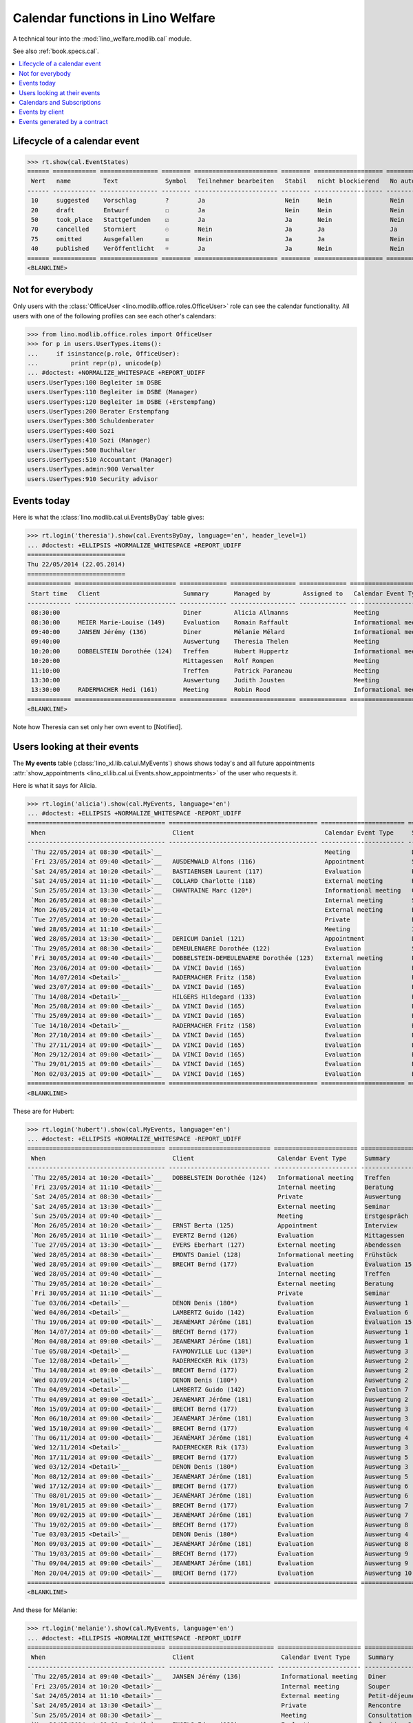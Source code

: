 .. _welfare.tested.cal:
.. _welfare.specs.cal:

==================================
Calendar functions in Lino Welfare
==================================

.. How to test only this document:

    $ python setup.py test -s tests.SpecsTests.test_cal
    
    doctest init:

    >>> from lino import startup
    >>> startup('lino_welfare.projects.eupen.settings.doctests')
    >>> from lino.api.doctest import *

A technical tour into the :mod:`lino_welfare.modlib.cal` module.

See also :ref:`book.specs.cal`.

.. contents::
   :local:


Lifecycle of a calendar event
=============================

>>> rt.show(cal.EventStates)
====== ============ ================ ======== ======================= ======== =================== =========
 Wert   name         Text             Symbol   Teilnehmer bearbeiten   Stabil   nicht blockierend   No auto
------ ------------ ---------------- -------- ----------------------- -------- ------------------- ---------
 10     suggested    Vorschlag        ?        Ja                      Nein     Nein                Nein
 20     draft        Entwurf          ☐        Ja                      Nein     Nein                Nein
 50     took_place   Stattgefunden    ☑        Ja                      Ja       Nein                Nein
 70     cancelled    Storniert        ☉        Nein                    Ja       Ja                  Ja
 75     omitted      Ausgefallen      ☒        Nein                    Ja       Ja                  Nein
 40     published    Veröffentlicht   ☼        Ja                      Ja       Nein                Nein
====== ============ ================ ======== ======================= ======== =================== =========
<BLANKLINE>



Not for everybody
=================

Only users with the :class:`OfficeUser
<lino.modlib.office.roles.OfficeUser>` role can see the calendar
functionality.  All users with one of the following profiles can see
each other's calendars:

>>> from lino.modlib.office.roles import OfficeUser
>>> for p in users.UserTypes.items():
...     if isinstance(p.role, OfficeUser):
...         print repr(p), unicode(p)
... #doctest: +NORMALIZE_WHITESPACE +REPORT_UDIFF
users.UserTypes:100 Begleiter im DSBE
users.UserTypes:110 Begleiter im DSBE (Manager)
users.UserTypes:120 Begleiter im DSBE (+Erstempfang)
users.UserTypes:200 Berater Erstempfang
users.UserTypes:300 Schuldenberater
users.UserTypes:400 Sozi
users.UserTypes:410 Sozi (Manager)
users.UserTypes:500 Buchhalter
users.UserTypes:510 Accountant (Manager)
users.UserTypes.admin:900 Verwalter
users.UserTypes:910 Security advisor




Events today
============

Here is what the :class:`lino.modlib.cal.ui.EventsByDay` table gives:

>>> rt.login('theresia').show(cal.EventsByDay, language='en', header_level=1)
... #doctest: +ELLIPSIS +NORMALIZE_WHITESPACE +REPORT_UDIFF
===========================
Thu 22/05/2014 (22.05.2014)
===========================
============ ============================ ============= ================== ============= ======================= ====== =============================
 Start time   Client                       Summary       Managed by         Assigned to   Calendar Event Type     Room   Actions
------------ ---------------------------- ------------- ------------------ ------------- ----------------------- ------ -----------------------------
 08:30:00                                  Diner         Alicia Allmanns                  Meeting                        **Suggested**
 08:30:00     MEIER Marie-Louise (149)     Evaluation    Romain Raffault                  Informational meeting          **Suggested**
 09:40:00     JANSEN Jérémy (136)          Diner         Mélanie Mélard                   Informational meeting          **Suggested**
 09:40:00                                  Auswertung    Theresia Thelen                  Meeting                        **Suggested** → [☼] [☑] [☉]
 10:20:00     DOBBELSTEIN Dorothée (124)   Treffen       Hubert Huppertz                  Informational meeting          **Suggested**
 10:20:00                                  Mittagessen   Rolf Rompen                      Meeting                        **Suggested**
 11:10:00                                  Treffen       Patrick Paraneau                 Meeting                        **Suggested**
 13:30:00                                  Auswertung    Judith Jousten                   Meeting                        **Suggested**
 13:30:00     RADERMACHER Hedi (161)       Meeting       Robin Rood                       Informational meeting          **Suggested**
============ ============================ ============= ================== ============= ======================= ====== =============================
<BLANKLINE>


.. until 20160814 Note how Theresia cannot [Take] her own event
   (because she has it already), and how she can set only her own
   event to [Notified].

Note how Theresia can set only her own event to [Notified].

Users looking at their events
=============================

The **My events** table (:class:`lino_xl.lib.cal.ui.MyEvents`) shows
shows today's and all future appointments :attr:`show_appointments
<lino_xl.lib.cal.ui.Events.show_appointments>` of the user who
requests it.

Here is what it says for Alicia.

>>> rt.login('alicia').show(cal.MyEvents, language='en')
... #doctest: +ELLIPSIS +NORMALIZE_WHITESPACE -REPORT_UDIFF
====================================== ========================================= ======================= ==================== =============================
 When                                   Client                                    Calendar Event Type     Summary              Actions
-------------------------------------- ----------------------------------------- ----------------------- -------------------- -----------------------------
 `Thu 22/05/2014 at 08:30 <Detail>`__                                             Meeting                 Diner                **Suggested** → [☼] [☑] [☉]
 `Fri 23/05/2014 at 09:40 <Detail>`__   AUSDEMWALD Alfons (116)                   Appointment             Souper               **Draft** → [☼] [☉]
 `Sat 24/05/2014 at 10:20 <Detail>`__   BASTIAENSEN Laurent (117)                 Evaluation              Petit-déjeuner       **Took place** → [☐]
 `Sat 24/05/2014 at 11:10 <Detail>`__   COLLARD Charlotte (118)                   External meeting        Rencontre            **Cancelled**
 `Sun 25/05/2014 at 13:30 <Detail>`__   CHANTRAINE Marc (120*)                    Informational meeting   Consultation         **Omitted**
 `Mon 26/05/2014 at 08:30 <Detail>`__                                             Internal meeting        Séminaire            **Published** → [☉] [☐]
 `Mon 26/05/2014 at 09:40 <Detail>`__                                             External meeting        Evaluation           **Suggested** → [☼] [☉]
 `Tue 27/05/2014 at 10:20 <Detail>`__                                             Private                 Première rencontre   **Draft** → [☼] [☉]
 `Wed 28/05/2014 at 11:10 <Detail>`__                                             Meeting                 Interview            **Took place** → [☐]
 `Wed 28/05/2014 at 13:30 <Detail>`__   DERICUM Daniel (121)                      Appointment             Diner                **Cancelled**
 `Thu 29/05/2014 at 08:30 <Detail>`__   DEMEULENAERE Dorothée (122)               Evaluation              Souper               **Omitted**
 `Fri 30/05/2014 at 09:40 <Detail>`__   DOBBELSTEIN-DEMEULENAERE Dorothée (123)   External meeting        Petit-déjeuner       **Published** → [☉] [☐]
 `Mon 23/06/2014 at 09:00 <Detail>`__   DA VINCI David (165)                      Evaluation              Évaluation 1         [▽] **Suggested** → [☼] [☉]
 `Mon 14/07/2014 <Detail>`__            RADERMACHER Fritz (158)                   Evaluation              Évaluation 6         [▽] **Suggested** → [☼] [☉]
 `Wed 23/07/2014 at 09:00 <Detail>`__   DA VINCI David (165)                      Evaluation              Évaluation 2         [▽] **Suggested** → [☼] [☉]
 `Thu 14/08/2014 <Detail>`__            HILGERS Hildegard (133)                   Evaluation              Évaluation 7         [▽] **Suggested** → [☼] [☉]
 `Mon 25/08/2014 at 09:00 <Detail>`__   DA VINCI David (165)                      Evaluation              Évaluation 3         [▽] **Suggested** → [☼] [☉]
 `Thu 25/09/2014 at 09:00 <Detail>`__   DA VINCI David (165)                      Evaluation              Évaluation 4         [▽] **Suggested** → [☼] [☉]
 `Tue 14/10/2014 <Detail>`__            RADERMACHER Fritz (158)                   Evaluation              Évaluation 7         [▽] **Suggested** → [☼] [☉]
 `Mon 27/10/2014 at 09:00 <Detail>`__   DA VINCI David (165)                      Evaluation              Évaluation 5         [▽] **Suggested** → [☼] [☉]
 `Thu 27/11/2014 at 09:00 <Detail>`__   DA VINCI David (165)                      Evaluation              Évaluation 6         [▽] **Suggested** → [☼] [☉]
 `Mon 29/12/2014 at 09:00 <Detail>`__   DA VINCI David (165)                      Evaluation              Évaluation 7         [▽] **Suggested** → [☼] [☉]
 `Thu 29/01/2015 at 09:00 <Detail>`__   DA VINCI David (165)                      Evaluation              Évaluation 8         [▽] **Suggested** → [☼] [☉]
 `Mon 02/03/2015 at 09:00 <Detail>`__   DA VINCI David (165)                      Evaluation              Évaluation 9         [▽] **Suggested** → [☼] [☉]
====================================== ========================================= ======================= ==================== =============================
<BLANKLINE>



These are for Hubert:

>>> rt.login('hubert').show(cal.MyEvents, language='en')
... #doctest: +ELLIPSIS +NORMALIZE_WHITESPACE -REPORT_UDIFF
====================================== ============================ ======================= =============== =============================
 When                                   Client                       Calendar Event Type     Summary         Actions
-------------------------------------- ---------------------------- ----------------------- --------------- -----------------------------
 `Thu 22/05/2014 at 10:20 <Detail>`__   DOBBELSTEIN Dorothée (124)   Informational meeting   Treffen         **Suggested** → [☼] [☑] [☉]
 `Fri 23/05/2014 at 11:10 <Detail>`__                                Internal meeting        Beratung        **Draft** → [☼] [☉]
 `Sat 24/05/2014 at 08:30 <Detail>`__                                Private                 Auswertung      **Cancelled**
 `Sat 24/05/2014 at 13:30 <Detail>`__                                External meeting        Seminar         **Took place** → [☐]
 `Sun 25/05/2014 at 09:40 <Detail>`__                                Meeting                 Erstgespräch    **Omitted**
 `Mon 26/05/2014 at 10:20 <Detail>`__   ERNST Berta (125)            Appointment             Interview       **Published** → [☉] [☐]
 `Mon 26/05/2014 at 11:10 <Detail>`__   EVERTZ Bernd (126)           Evaluation              Mittagessen     **Suggested** → [☼] [☉]
 `Tue 27/05/2014 at 13:30 <Detail>`__   EVERS Eberhart (127)         External meeting        Abendessen      **Draft** → [☼] [☉]
 `Wed 28/05/2014 at 08:30 <Detail>`__   EMONTS Daniel (128)          Informational meeting   Frühstück       **Took place** → [☐]
 `Wed 28/05/2014 at 09:00 <Detail>`__   BRECHT Bernd (177)           Evaluation              Évaluation 15   [▽] **Suggested** → [☼] [☉]
 `Wed 28/05/2014 at 09:40 <Detail>`__                                Internal meeting        Treffen         **Cancelled**
 `Thu 29/05/2014 at 10:20 <Detail>`__                                External meeting        Beratung        **Omitted**
 `Fri 30/05/2014 at 11:10 <Detail>`__                                Private                 Seminar         **Published** → [☉] [☐]
 `Tue 03/06/2014 <Detail>`__            DENON Denis (180*)           Evaluation              Auswertung 1    [▽] **Suggested** → [☼] [☉]
 `Wed 04/06/2014 <Detail>`__            LAMBERTZ Guido (142)         Evaluation              Évaluation 6    [▽] **Suggested** → [☼] [☉]
 `Thu 19/06/2014 at 09:00 <Detail>`__   JEANÉMART Jérôme (181)       Evaluation              Évaluation 15   [▽] **Suggested** → [☼] [☉]
 `Mon 14/07/2014 at 09:00 <Detail>`__   BRECHT Bernd (177)           Evaluation              Auswertung 1    [▽] **Suggested** → [☼] [☉]
 `Mon 04/08/2014 at 09:00 <Detail>`__   JEANÉMART Jérôme (181)       Evaluation              Auswertung 1    [▽] **Suggested** → [☼] [☉]
 `Tue 05/08/2014 <Detail>`__            FAYMONVILLE Luc (130*)       Evaluation              Auswertung 3    [▽] **Suggested** → [☼] [☉]
 `Tue 12/08/2014 <Detail>`__            RADERMECKER Rik (173)        Evaluation              Auswertung 2    [▽] **Suggested** → [☼] [☉]
 `Thu 14/08/2014 at 09:00 <Detail>`__   BRECHT Bernd (177)           Evaluation              Auswertung 2    [▽] **Suggested** → [☼] [☉]
 `Wed 03/09/2014 <Detail>`__            DENON Denis (180*)           Evaluation              Auswertung 2    [▽] **Suggested** → [☼] [☉]
 `Thu 04/09/2014 <Detail>`__            LAMBERTZ Guido (142)         Evaluation              Évaluation 7    [▽] **Suggested** → [☼] [☉]
 `Thu 04/09/2014 at 09:00 <Detail>`__   JEANÉMART Jérôme (181)       Evaluation              Auswertung 2    [▽] **Suggested** → [☼] [☉]
 `Mon 15/09/2014 at 09:00 <Detail>`__   BRECHT Bernd (177)           Evaluation              Auswertung 3    [▽] **Suggested** → [☼] [☉]
 `Mon 06/10/2014 at 09:00 <Detail>`__   JEANÉMART Jérôme (181)       Evaluation              Auswertung 3    [▽] **Suggested** → [☼] [☉]
 `Wed 15/10/2014 at 09:00 <Detail>`__   BRECHT Bernd (177)           Evaluation              Auswertung 4    [▽] **Suggested** → [☼] [☉]
 `Thu 06/11/2014 at 09:00 <Detail>`__   JEANÉMART Jérôme (181)       Evaluation              Auswertung 4    [▽] **Suggested** → [☼] [☉]
 `Wed 12/11/2014 <Detail>`__            RADERMECKER Rik (173)        Evaluation              Auswertung 3    [▽] **Suggested** → [☼] [☉]
 `Mon 17/11/2014 at 09:00 <Detail>`__   BRECHT Bernd (177)           Evaluation              Auswertung 5    [▽] **Suggested** → [☼] [☉]
 `Wed 03/12/2014 <Detail>`__            DENON Denis (180*)           Evaluation              Auswertung 3    [▽] **Suggested** → [☼] [☉]
 `Mon 08/12/2014 at 09:00 <Detail>`__   JEANÉMART Jérôme (181)       Evaluation              Auswertung 5    [▽] **Suggested** → [☼] [☉]
 `Wed 17/12/2014 at 09:00 <Detail>`__   BRECHT Bernd (177)           Evaluation              Auswertung 6    [▽] **Suggested** → [☼] [☉]
 `Thu 08/01/2015 at 09:00 <Detail>`__   JEANÉMART Jérôme (181)       Evaluation              Auswertung 6    [▽] **Suggested** → [☼] [☉]
 `Mon 19/01/2015 at 09:00 <Detail>`__   BRECHT Bernd (177)           Evaluation              Auswertung 7    [▽] **Suggested** → [☼] [☉]
 `Mon 09/02/2015 at 09:00 <Detail>`__   JEANÉMART Jérôme (181)       Evaluation              Auswertung 7    [▽] **Suggested** → [☼] [☉]
 `Thu 19/02/2015 at 09:00 <Detail>`__   BRECHT Bernd (177)           Evaluation              Auswertung 8    [▽] **Suggested** → [☼] [☉]
 `Tue 03/03/2015 <Detail>`__            DENON Denis (180*)           Evaluation              Auswertung 4    [▽] **Suggested** → [☼] [☉]
 `Mon 09/03/2015 at 09:00 <Detail>`__   JEANÉMART Jérôme (181)       Evaluation              Auswertung 8    [▽] **Suggested** → [☼] [☉]
 `Thu 19/03/2015 at 09:00 <Detail>`__   BRECHT Bernd (177)           Evaluation              Auswertung 9    [▽] **Suggested** → [☼] [☉]
 `Thu 09/04/2015 at 09:00 <Detail>`__   JEANÉMART Jérôme (181)       Evaluation              Auswertung 9    [▽] **Suggested** → [☼] [☉]
 `Mon 20/04/2015 at 09:00 <Detail>`__   BRECHT Bernd (177)           Evaluation              Auswertung 10   [▽] **Suggested** → [☼] [☉]
====================================== ============================ ======================= =============== =============================
<BLANKLINE>


And these for Mélanie:

>>> rt.login('melanie').show(cal.MyEvents, language='en')
... #doctest: +ELLIPSIS +NORMALIZE_WHITESPACE -REPORT_UDIFF
====================================== ============================= ======================= ==================== =============================
 When                                   Client                        Calendar Event Type     Summary              Actions
-------------------------------------- ----------------------------- ----------------------- -------------------- -----------------------------
 `Thu 22/05/2014 at 09:40 <Detail>`__   JANSEN Jérémy (136)           Informational meeting   Diner                **Suggested** → [☼] [☑] [☉]
 `Fri 23/05/2014 at 10:20 <Detail>`__                                 Internal meeting        Souper               **Draft** → [☼] [☉]
 `Sat 24/05/2014 at 11:10 <Detail>`__                                 External meeting        Petit-déjeuner       **Took place** → [☐]
 `Sat 24/05/2014 at 13:30 <Detail>`__                                 Private                 Rencontre            **Cancelled**
 `Sun 25/05/2014 at 08:30 <Detail>`__                                 Meeting                 Consultation         **Omitted**
 `Mon 26/05/2014 at 09:00 <Detail>`__   ENGELS Edgar (129)            Evaluation              Évaluation 3         [▽] **Suggested** → [☼] [☉]
 `Mon 26/05/2014 at 09:40 <Detail>`__   JACOBS Jacqueline (137)       Appointment             Séminaire            **Published** → [☉] [☐]
 `Mon 26/05/2014 at 10:20 <Detail>`__   JOHNEN Johann (138)           Evaluation              Evaluation           **Suggested** → [☼] [☉]
 `Tue 27/05/2014 at 11:10 <Detail>`__   JONAS Josef (139)             External meeting        Première rencontre   **Draft** → [☼] [☉]
 `Wed 28/05/2014 at 08:30 <Detail>`__                                 Internal meeting        Diner                **Cancelled**
 `Wed 28/05/2014 at 13:30 <Detail>`__   JOUSTEN Jan (140*)            Informational meeting   Interview            **Took place** → [☐]
 `Thu 29/05/2014 at 09:40 <Detail>`__                                 External meeting        Souper               **Omitted**
 `Fri 30/05/2014 at 10:20 <Detail>`__                                 Private                 Petit-déjeuner       **Published** → [☉] [☐]
 `Thu 05/06/2014 at 09:00 <Detail>`__   LAZARUS Line (144)            Evaluation              Évaluation 2         [▽] **Suggested** → [☼] [☉]
 `Thu 05/06/2014 at 09:00 <Detail>`__   DUBOIS Robin (179)            Evaluation              Évaluation 15        [▽] **Suggested** → [☼] [☉]
 `Fri 13/06/2014 <Detail>`__            MALMENDIER Marc (146)         Evaluation              Évaluation 2         [▽] **Suggested** → [☼] [☉]
 `Mon 16/06/2014 at 09:00 <Detail>`__   MEESSEN Melissa (147)         Evaluation              Évaluation 1         [▽] **Suggested** → [☼] [☉]
 `Thu 26/06/2014 at 09:00 <Detail>`__   ENGELS Edgar (129)            Evaluation              Évaluation 4         [▽] **Suggested** → [☼] [☉]
 `Wed 02/07/2014 <Detail>`__            RADERMACHER Christian (155)   Evaluation              Évaluation 2         [▽] **Suggested** → [☼] [☉]
 `Wed 02/07/2014 at 09:00 <Detail>`__   ÖSTGES Otto (168)             Evaluation              Évaluation 1         [▽] **Suggested** → [☼] [☉]
 `Mon 07/07/2014 at 09:00 <Detail>`__   LAZARUS Line (144)            Evaluation              Évaluation 3         [▽] **Suggested** → [☼] [☉]
 `Mon 14/07/2014 at 09:00 <Detail>`__   RADERMACHER Guido (159)       Evaluation              Évaluation 1         [▽] **Suggested** → [☼] [☉]
 `Wed 16/07/2014 at 09:00 <Detail>`__   MEESSEN Melissa (147)         Evaluation              Évaluation 2         [▽] **Suggested** → [☼] [☉]
 `Tue 22/07/2014 at 09:00 <Detail>`__   DUBOIS Robin (179)            Evaluation              Évaluation 1         [▽] **Suggested** → [☼] [☉]
 `Mon 28/07/2014 at 09:00 <Detail>`__   ENGELS Edgar (129)            Evaluation              Évaluation 5         [▽] **Suggested** → [☼] [☉]
 `Mon 04/08/2014 at 09:00 <Detail>`__   ÖSTGES Otto (168)             Evaluation              Évaluation 1         [▽] **Suggested** → [☼] [☉]
 `Thu 07/08/2014 at 09:00 <Detail>`__   LAZARUS Line (144)            Evaluation              Évaluation 4         [▽] **Suggested** → [☼] [☉]
 `Thu 14/08/2014 at 09:00 <Detail>`__   RADERMACHER Guido (159)       Evaluation              Évaluation 2         [▽] **Suggested** → [☼] [☉]
 `Mon 18/08/2014 at 09:00 <Detail>`__   MEESSEN Melissa (147)         Evaluation              Évaluation 3         [▽] **Suggested** → [☼] [☉]
 `Mon 25/08/2014 at 09:00 <Detail>`__   DUBOIS Robin (179)            Evaluation              Évaluation 1         [▽] **Suggested** → [☼] [☉]
 `Thu 28/08/2014 at 09:00 <Detail>`__   ENGELS Edgar (129)            Evaluation              Évaluation 6         [▽] **Suggested** → [☼] [☉]
 `Thu 04/09/2014 at 09:00 <Detail>`__   ÖSTGES Otto (168)             Evaluation              Évaluation 2         [▽] **Suggested** → [☼] [☉]
 `Mon 08/09/2014 at 09:00 <Detail>`__   LAZARUS Line (144)            Evaluation              Évaluation 5         [▽] **Suggested** → [☼] [☉]
 `Mon 15/09/2014 <Detail>`__            MALMENDIER Marc (146)         Evaluation              Évaluation 3         [▽] **Suggested** → [☼] [☉]
 `Mon 15/09/2014 at 09:00 <Detail>`__   RADERMACHER Guido (159)       Evaluation              Évaluation 3         [▽] **Suggested** → [☼] [☉]
 `Thu 18/09/2014 at 09:00 <Detail>`__   MEESSEN Melissa (147)         Evaluation              Évaluation 4         [▽] **Suggested** → [☼] [☉]
 `Thu 25/09/2014 at 09:00 <Detail>`__   DUBOIS Robin (179)            Evaluation              Évaluation 2         [▽] **Suggested** → [☼] [☉]
 `Mon 29/09/2014 at 09:00 <Detail>`__   ENGELS Edgar (129)            Evaluation              Évaluation 7         [▽] **Suggested** → [☼] [☉]
 `Thu 02/10/2014 <Detail>`__            RADERMACHER Christian (155)   Evaluation              Évaluation 3         [▽] **Suggested** → [☼] [☉]
 `Mon 06/10/2014 at 09:00 <Detail>`__   ÖSTGES Otto (168)             Evaluation              Évaluation 3         [▽] **Suggested** → [☼] [☉]
 `Wed 08/10/2014 at 09:00 <Detail>`__   LAZARUS Line (144)            Evaluation              Évaluation 6         [▽] **Suggested** → [☼] [☉]
 `Wed 15/10/2014 at 09:00 <Detail>`__   RADERMACHER Guido (159)       Evaluation              Évaluation 4         [▽] **Suggested** → [☼] [☉]
 `Mon 20/10/2014 at 09:00 <Detail>`__   MEESSEN Melissa (147)         Evaluation              Évaluation 5         [▽] **Suggested** → [☼] [☉]
 `Mon 27/10/2014 at 09:00 <Detail>`__   DUBOIS Robin (179)            Evaluation              Évaluation 3         [▽] **Suggested** → [☼] [☉]
 `Wed 29/10/2014 at 09:00 <Detail>`__   ENGELS Edgar (129)            Evaluation              Évaluation 8         [▽] **Suggested** → [☼] [☉]
 `Thu 06/11/2014 at 09:00 <Detail>`__   ÖSTGES Otto (168)             Evaluation              Évaluation 4         [▽] **Suggested** → [☼] [☉]
 `Mon 10/11/2014 at 09:00 <Detail>`__   LAZARUS Line (144)            Evaluation              Évaluation 7         [▽] **Suggested** → [☼] [☉]
 `Mon 17/11/2014 at 09:00 <Detail>`__   RADERMACHER Guido (159)       Evaluation              Évaluation 5         [▽] **Suggested** → [☼] [☉]
 `Thu 20/11/2014 at 09:00 <Detail>`__   MEESSEN Melissa (147)         Evaluation              Évaluation 6         [▽] **Suggested** → [☼] [☉]
 `Thu 27/11/2014 at 09:00 <Detail>`__   DUBOIS Robin (179)            Evaluation              Évaluation 4         [▽] **Suggested** → [☼] [☉]
 `Mon 01/12/2014 at 09:00 <Detail>`__   ENGELS Edgar (129)            Evaluation              Évaluation 9         [▽] **Suggested** → [☼] [☉]
 `Mon 08/12/2014 at 09:00 <Detail>`__   ÖSTGES Otto (168)             Evaluation              Évaluation 5         [▽] **Suggested** → [☼] [☉]
 `Wed 10/12/2014 at 09:00 <Detail>`__   LAZARUS Line (144)            Evaluation              Évaluation 8         [▽] **Suggested** → [☼] [☉]
 `Wed 17/12/2014 at 09:00 <Detail>`__   RADERMACHER Guido (159)       Evaluation              Évaluation 6         [▽] **Suggested** → [☼] [☉]
 `Mon 22/12/2014 at 09:00 <Detail>`__   MEESSEN Melissa (147)         Evaluation              Évaluation 7         [▽] **Suggested** → [☼] [☉]
 `Mon 29/12/2014 at 09:00 <Detail>`__   DUBOIS Robin (179)            Evaluation              Évaluation 5         [▽] **Suggested** → [☼] [☉]
 `Fri 02/01/2015 <Detail>`__            RADERMACHER Christian (155)   Evaluation              Évaluation 4         [▽] **Suggested** → [☼] [☉]
 `Thu 08/01/2015 at 09:00 <Detail>`__   ÖSTGES Otto (168)             Evaluation              Évaluation 6         [▽] **Suggested** → [☼] [☉]
 `Mon 12/01/2015 at 09:00 <Detail>`__   LAZARUS Line (144)            Evaluation              Évaluation 9         [▽] **Suggested** → [☼] [☉]
 `Mon 19/01/2015 at 09:00 <Detail>`__   RADERMACHER Guido (159)       Evaluation              Évaluation 7         [▽] **Suggested** → [☼] [☉]
 `Thu 22/01/2015 at 09:00 <Detail>`__   MEESSEN Melissa (147)         Evaluation              Évaluation 8         [▽] **Suggested** → [☼] [☉]
 `Thu 29/01/2015 at 09:00 <Detail>`__   DUBOIS Robin (179)            Evaluation              Évaluation 6         [▽] **Suggested** → [☼] [☉]
 `Mon 09/02/2015 at 09:00 <Detail>`__   ÖSTGES Otto (168)             Evaluation              Évaluation 7         [▽] **Suggested** → [☼] [☉]
 `Thu 19/02/2015 at 09:00 <Detail>`__   RADERMACHER Guido (159)       Evaluation              Évaluation 8         [▽] **Suggested** → [☼] [☉]
 `Mon 23/02/2015 at 09:00 <Detail>`__   MEESSEN Melissa (147)         Evaluation              Évaluation 9         [▽] **Suggested** → [☼] [☉]
 `Mon 02/03/2015 at 09:00 <Detail>`__   DUBOIS Robin (179)            Evaluation              Évaluation 7         [▽] **Suggested** → [☼] [☉]
 `Mon 09/03/2015 at 09:00 <Detail>`__   ÖSTGES Otto (168)             Evaluation              Évaluation 8         [▽] **Suggested** → [☼] [☉]
 `Thu 19/03/2015 at 09:00 <Detail>`__   RADERMACHER Guido (159)       Evaluation              Évaluation 9         [▽] **Suggested** → [☼] [☉]
 `Thu 02/04/2015 at 09:00 <Detail>`__   DUBOIS Robin (179)            Evaluation              Évaluation 8         [▽] **Suggested** → [☼] [☉]
 `Thu 09/04/2015 at 09:00 <Detail>`__   ÖSTGES Otto (168)             Evaluation              Évaluation 9         [▽] **Suggested** → [☼] [☉]
 `Mon 20/04/2015 at 09:00 <Detail>`__   RADERMACHER Guido (159)       Evaluation              Évaluation 10        [▽] **Suggested** → [☼] [☉]
 `Mon 04/05/2015 at 09:00 <Detail>`__   DUBOIS Robin (179)            Evaluation              Évaluation 9         [▽] **Suggested** → [☼] [☉]
 `Mon 11/05/2015 at 09:00 <Detail>`__   ÖSTGES Otto (168)             Evaluation              Évaluation 10        [▽] **Suggested** → [☼] [☉]
====================================== ============================= ======================= ==================== =============================
<BLANKLINE>


These are Alicia's calendar appointments of the last two months:

>>> last_week = dict(start_date=dd.today(-30), end_date=dd.today(-1))
>>> rt.login('alicia').show(cal.MyEvents, language='en',
...     param_values=last_week)
====================================== ========================= ===================== =============== =============================
 When                                   Client                    Calendar Event Type   Summary         Actions
-------------------------------------- ------------------------- --------------------- --------------- -----------------------------
 `Wed 07/05/2014 at 09:00 <Detail>`__   DA VINCI David (165)      Evaluation            Évaluation 15   [▽] **Suggested** → [☑] [☉]
 `Wed 14/05/2014 <Detail>`__            HILGERS Hildegard (133)   Evaluation            Évaluation 6    [▽] **Suggested** → [☑] [☉]
====================================== ========================= ===================== =============== =============================
<BLANKLINE>


Calendars and Subscriptions
===========================

A Calendar is a set of events that can be shown or hidden in the
Calendar Panel.

In Lino Welfare, we have one Calendar per User.  Or to be more
precise: 

- The :ddref:`users.User` model has a :ddref:`users.User.calendar`
  field.

- The calendar of an :ddref:`cal.Event` is indirectly defined by the
  Event's :ddref:`cal.Event.user` field.

Two users can share a common calendar.  This is possible when two
colleagues really work together when receiving visitors.

A Subscription is when a given user decides that she wants to see the
calendar of another user.

Every user is, by default, subscribed to her own calendar.
For example, demo user `rolf` is automatically subscribed to the
following calendars:

>>> ses = rt.login('rolf')
>>> with translation.override('de'):
...    ses.show(cal.SubscriptionsByUser, ses.get_user()) #doctest: +ELLIPSIS +NORMALIZE_WHITESPACE
==== ========== ===========
 ID   Kalender   versteckt
---- ---------- -----------
 8    rolf       Nein
==== ========== ===========
<BLANKLINE>


Events by client
================

This table is special in that it shows not only events directly
related to the client (i.e. :attr:`Event.project` pointing to it) but
also those where this client is among the guests.

>>> candidates = set()
>>> for obj in cal.Guest.objects.all():
...     if obj.partner and obj.partner_id != obj.event.project_id:
...         #print obj, obj.event.project_id, obj.partner_id
...         candidates.add(obj.event.project_id)
>>> print sorted(candidates)
[116, 127, 129, 133, 144, 146, 147, 157, 159, 166, 168, 173, 177, 179, 181]

>>> settings.SITE.site_config.hide_events_before
datetime.date(2014, 4, 1)


>>> obj = pcsw.Client.objects.get(pk=127)
>>> rt.show(cal.EventsByClient, obj, header_level=1, language="en")
========================================================
Events of EVERS Eberhart (127) (Dates 01.04.2014 to ...)
========================================================
============================ ================= ================ ===============
 When                         Managed by        Summary          Actions
---------------------------- ----------------- ---------------- ---------------
 **Tue 15/04/2014 (09:00)**   Caroline Carnol   Auswertung 1     **Suggested**
 **Thu 15/05/2014 (09:00)**   Caroline Carnol   Auswertung 2     **Suggested**
 **Thu 22/05/2014**           Mélanie Mélard    Urgent problem   **Published**
 **Tue 27/05/2014 (13:30)**   Hubert Huppertz   Abendessen       **Draft**
 **Mon 16/06/2014 (09:00)**   Caroline Carnol   Auswertung 3     **Suggested**
 **Wed 16/07/2014 (09:00)**   Caroline Carnol   Auswertung 4     **Suggested**
 **Mon 18/08/2014 (09:00)**   Caroline Carnol   Auswertung 5     **Suggested**
 **Thu 18/09/2014 (09:00)**   Caroline Carnol   Auswertung 6     **Suggested**
 **Mon 20/10/2014 (09:00)**   Caroline Carnol   Auswertung 7     **Suggested**
 **Thu 20/11/2014 (09:00)**   Caroline Carnol   Auswertung 8     **Suggested**
 **Mon 22/12/2014 (09:00)**   Caroline Carnol   Auswertung 9     **Suggested**
============================ ================= ================ ===============
<BLANKLINE>


Events generated by a contract
==============================

>>> settings.SITE.site_config.hide_events_before = None
>>> obj = isip.Contract.objects.get(id=18)
>>> rt.show(cal.EventsByController, obj, header_level=1, language="en")
======================================
Events of ISIP#18 (Edgard RADERMACHER)
======================================
============================ =============== ================= ============= ===============
 When                         Summary         Managed by        Assigned to   Actions
---------------------------- --------------- ----------------- ------------- ---------------
 **Thu 07/02/2013 (09:00)**   Évaluation 1    Alicia Allmanns                 **Suggested**
 **Thu 07/03/2013 (09:00)**   Évaluation 2    Alicia Allmanns                 **Suggested**
 **Mon 08/04/2013 (09:00)**   Évaluation 3    Alicia Allmanns                 **Suggested**
 **Wed 08/05/2013 (09:00)**   Évaluation 4    Alicia Allmanns                 **Suggested**
 **Mon 10/06/2013 (09:00)**   Évaluation 5    Alicia Allmanns                 **Suggested**
 **Wed 10/07/2013 (09:00)**   Évaluation 6    Alicia Allmanns                 **Suggested**
 **Mon 12/08/2013 (09:00)**   Évaluation 7    Alicia Allmanns                 **Suggested**
 **Thu 12/09/2013 (09:00)**   Évaluation 8    Alicia Allmanns                 **Suggested**
 **Mon 14/10/2013 (09:00)**   Évaluation 9    Alicia Allmanns                 **Suggested**
 **Thu 14/11/2013 (09:00)**   Évaluation 10   Alicia Allmanns                 **Suggested**
============================ =============== ================= ============= ===============
<BLANKLINE>

